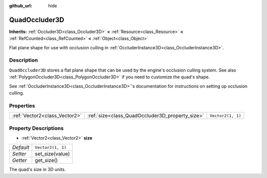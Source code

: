 :github_url: hide

.. Generated automatically by doc/tools/make_rst.py in Godot's source tree.
.. DO NOT EDIT THIS FILE, but the QuadOccluder3D.xml source instead.
.. The source is found in doc/classes or modules/<name>/doc_classes.

.. _class_QuadOccluder3D:

QuadOccluder3D
==============

**Inherits:** :ref:`Occluder3D<class_Occluder3D>` **<** :ref:`Resource<class_Resource>` **<** :ref:`RefCounted<class_RefCounted>` **<** :ref:`Object<class_Object>`

Flat plane shape for use with occlusion culling in :ref:`OccluderInstance3D<class_OccluderInstance3D>`.

Description
-----------

``QuadOccluder3D`` stores a flat plane shape that can be used by the engine's occlusion culling system. See also :ref:`PolygonOccluder3D<class_PolygonOccluder3D>` if you need to customize the quad's shape.

See :ref:`OccluderInstance3D<class_OccluderInstance3D>`'s documentation for instructions on setting up occlusion culling.

Properties
----------

+-------------------------------+-------------------------------------------------+-------------------+
| :ref:`Vector2<class_Vector2>` | :ref:`size<class_QuadOccluder3D_property_size>` | ``Vector2(1, 1)`` |
+-------------------------------+-------------------------------------------------+-------------------+

Property Descriptions
---------------------

.. _class_QuadOccluder3D_property_size:

- :ref:`Vector2<class_Vector2>` **size**

+-----------+-------------------+
| *Default* | ``Vector2(1, 1)`` |
+-----------+-------------------+
| *Setter*  | set_size(value)   |
+-----------+-------------------+
| *Getter*  | get_size()        |
+-----------+-------------------+

The quad's size in 3D units.

.. |virtual| replace:: :abbr:`virtual (This method should typically be overridden by the user to have any effect.)`
.. |const| replace:: :abbr:`const (This method has no side effects. It doesn't modify any of the instance's member variables.)`
.. |vararg| replace:: :abbr:`vararg (This method accepts any number of arguments after the ones described here.)`
.. |constructor| replace:: :abbr:`constructor (This method is used to construct a type.)`
.. |static| replace:: :abbr:`static (This method doesn't need an instance to be called, so it can be called directly using the class name.)`
.. |operator| replace:: :abbr:`operator (This method describes a valid operator to use with this type as left-hand operand.)`
